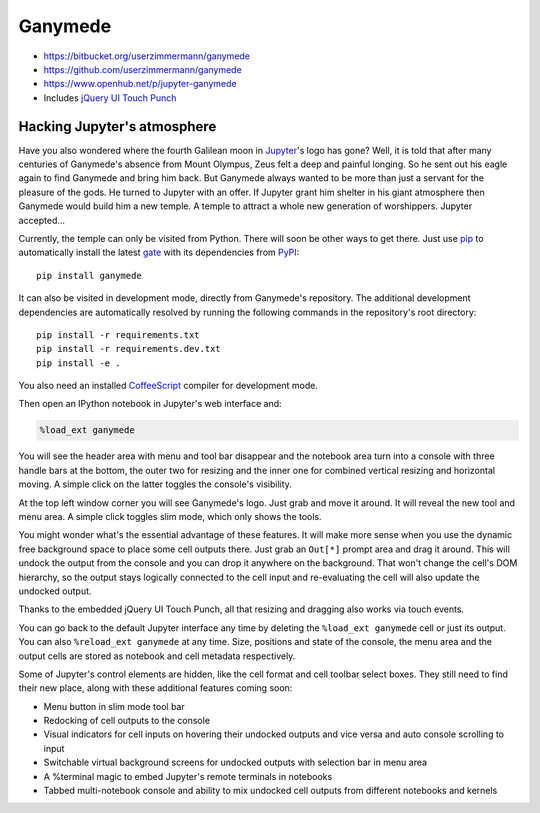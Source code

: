 

|image0| Ganymede
=================

.. |image0| image:: https://bitbucket.org/userzimmermann/ganymede/raw/default/ganymede/static/ganymede.svg



|image0| |image1| |image2|

.. |image0| image:: https://pypip.in/v/ganymede/badge.svg
   :target: https://pypi.python.org/pypi/ganymede
.. |image1| image:: https://travis-ci.org/userzimmermann/ganymede.svg
   :target: https://travis-ci.org/userzimmermann/ganymede
.. |image2| image:: https://ci.appveyor.com/api/projects/status/49sp18ovmcpp9tmg?svg=true
   :target: https://ci.appveyor.com/project/userzimmermann/ganymede



-  https://bitbucket.org/userzimmermann/ganymede
-  https://github.com/userzimmermann/ganymede
-  https://www.openhub.net/p/jupyter-ganymede
-  Includes `jQuery UI Touch Punch <http://touchpunch.furf.com>`__



Hacking Jupyter's atmosphere
----------------------------



Have you also wondered where the fourth Galilean moon in
`Jupyter <http://jupyter.org>`__'s logo has gone? Well, it is told that
after many centuries of Ganymede's absence from Mount Olympus, Zeus felt
a deep and painful longing. So he sent out his eagle again to find
Ganymede and bring him back. But Ganymede always wanted to be more than
just a servant for the pleasure of the gods. He turned to Jupyter with
an offer. If Jupyter grant him shelter in his giant atmosphere then
Ganymede would build him a new temple. A temple to attract a whole new
generation of worshippers. Jupyter accepted...



Currently, the temple can only be visited from Python. There will soon
be other ways to get there. Just use `pip <http://pip-installer.org>`__
to automatically install the latest
`gate <https://pypi.python.org/pypi/ganymede>`__ with its dependencies
from `PyPI <https://pypi.python.org>`__:

::

    pip install ganymede



It can also be visited in development mode, directly from Ganymede's
repository. The additional development dependencies are automatically
resolved by running the following commands in the repository's root
directory:

::

    pip install -r requirements.txt
    pip install -r requirements.dev.txt
    pip install -e .

You also need an installed `CoffeeScript <http://coffeescript.org>`__
compiler for development mode.



Then open an IPython notebook in Jupyter's web interface and:


.. code:: python


    %load_ext ganymede


You will see the header area with menu and tool bar disappear and the
notebook area turn into a console with three handle bars at the bottom,
the outer two for resizing and the inner one for combined vertical
resizing and horizontal moving. A simple click on the latter toggles the
console's visibility.



At the top left window corner you will see Ganymede's logo. Just grab
and move it around. It will reveal the new tool and menu area. A simple
click toggles slim mode, which only shows the tools.



You might wonder what's the essential advantage of these features. It
will make more sense when you use the dynamic free background space to
place some cell outputs there. Just grab an ``Out[*]`` prompt area and
drag it around. This will undock the output from the console and you can
drop it anywhere on the background. That won't change the cell's DOM
hierarchy, so the output stays logically connected to the cell input and
re-evaluating the cell will also update the undocked output.



Thanks to the embedded jQuery UI Touch Punch, all that resizing and
dragging also works via touch events.



You can go back to the default Jupyter interface any time by deleting
the ``%load_ext ganymede`` cell or just its output. You can also
``%reload_ext ganymede`` at any time. Size, positions and state of the
console, the menu area and the output cells are stored as notebook and
cell metadata respectively.



Some of Jupyter's control elements are hidden, like the cell format and
cell toolbar select boxes. They still need to find their new place,
along with these additional features coming soon:

-  Menu button in slim mode tool bar
-  Redocking of cell outputs to the console
-  Visual indicators for cell inputs on hovering their undocked outputs
   and vice versa and auto console scrolling to input
-  Switchable virtual background screens for undocked outputs with
   selection bar in menu area
-  A %terminal magic to embed Jupyter's remote terminals in notebooks
-  Tabbed multi-notebook console and ability to mix undocked cell
   outputs from different notebooks and kernels

